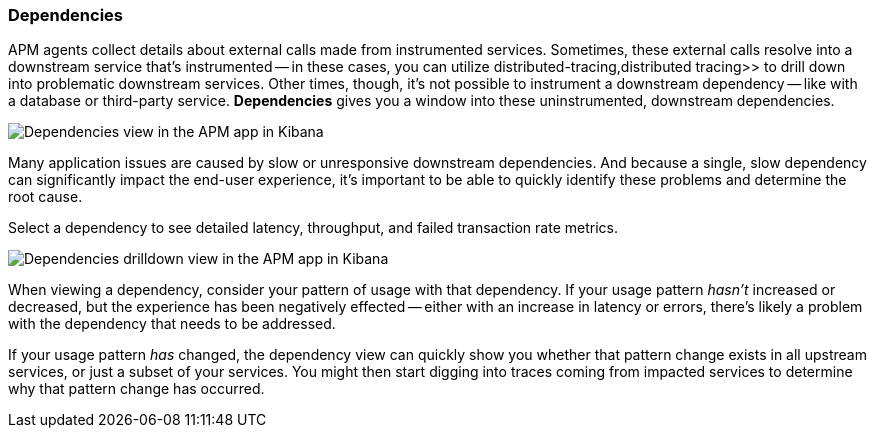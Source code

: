 [role="xpack"]
[[dependencies]]
=== Dependencies

APM agents collect details about external calls made from instrumented services.
Sometimes, these external calls resolve into a downstream service that's instrumented -- in these cases,
you can utilize  distributed-tracing,distributed tracing>> to drill down into problematic downstream services.
Other times, though, it's not possible to instrument a downstream dependency --
like with a database or third-party service.
**Dependencies** gives you a window into these uninstrumented, downstream dependencies.

[role="screenshot"]
image::apm/images/dependencies.png[Dependencies view in the APM app in Kibana]

Many application issues are caused by slow or unresponsive downstream dependencies.
And because a single, slow dependency can significantly impact the end-user experience,
it's important to be able to quickly identify these problems and determine the root cause.

Select a dependency to see detailed latency, throughput, and failed transaction rate metrics.

[role="screenshot"]
image::apm/images/dependencies-drilldown.png[Dependencies drilldown view in the APM app in Kibana]

When viewing a dependency, consider your pattern of usage with that dependency.
If your usage pattern _hasn't_ increased or decreased,
but the experience has been negatively effected -- either with an increase in latency or errors,
there's likely a problem with the dependency that needs to be addressed.

If your usage pattern _has_ changed, the dependency view can quickly show you whether
that pattern change exists in all upstream services, or just a subset of your services.
You might then start digging into traces coming from
impacted services to determine why that pattern change has occurred.
